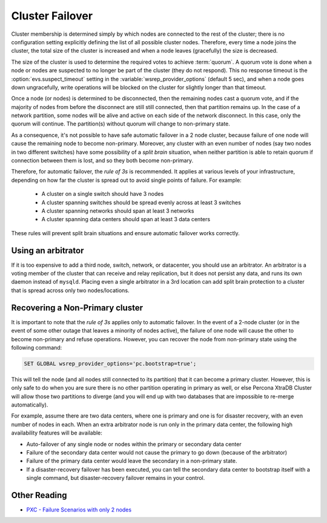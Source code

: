 .. _failover:

================
Cluster Failover
================

Cluster membership is determined simply by
which nodes are connected to the rest of the cluster;
there is no configuration setting
explicitly defining the list of all possible cluster nodes.
Therefore, every time a node joins the cluster,
the total size of the cluster is increased
and when a node leaves (gracefully) the size is decreased.

The size of the cluster is used to determine
the required votes to achieve :term:`quorum`.
A quorum vote is done when a node or nodes are suspected
to no longer be part of the cluster (they do not respond).
This no response timeout is the :option:`evs.suspect_timeout` setting
in the :variable:`wsrep_provider_options` (default 5 sec),
and when a node goes down ungracefully,
write operations will be blocked on the cluster
for slightly longer than that timeout.

Once a node (or nodes) is determined to be disconnected,
then the remaining nodes cast a quorum vote,
and if the majority of nodes from before the disconnect
are still still connected, then that partition remains up.
In the case of a network partition,
some nodes will be alive and active on each side of the network disconnect.
In this case, only the quorum will continue.
The partition(s) without quorum will change to non-primary state.

As a consequence,
it's not possible to have safe automatic failover in a 2 node cluster,
because failure of one node
will cause the remaining node to become non-primary.
Moreover, any cluster with an even number of nodes
(say two nodes in two different switches)
have some possibility of a *split brain* situation,
when neither partition is able to retain quorum
if connection between them is lost,
and so they both become non-primary.

Therefore, for automatic failover, the *rule of 3s* is recommended.
It applies at various levels of your infrastructure,
depending on how far the cluster is spread out
to avoid single points of failure. For example:

 * A cluster on a single switch should have 3 nodes
 * A cluster spanning switches should be spread evenly
   across at least 3 switches
 * A cluster spanning networks should span at least 3 networks
 * A cluster spanning data centers should span at least 3 data centers

These rules will prevent split brain situations
and ensure automatic failover works correctly.

Using an arbitrator
===================

If it is too expensive to add a third node, switch, network, or datacenter,
you should use an arbitrator.
An arbitrator is a voting member of the cluster
that can receive and relay replication,
but it does not persist any data,
and runs its own daemon instead of ``mysqld``.  
Placing even a single arbitrator in a 3rd location
can add split brain protection to a cluster
that is spread across only two nodes/locations.

Recovering a Non-Primary cluster
================================

It is important to note that the *rule of 3s* applies
only to automatic failover.
In the event of a 2-node cluster
(or in the event of some other outage that leaves a minority of nodes active),
the failure of one node will cause the other to become non-primary
and refuse operations.
However, you can recover the node from non-primary state
using the following command:

.. code-block:: mysql

  SET GLOBAL wsrep_provider_options='pc.bootstrap=true';

This will tell the node (and all nodes still connected to its partition)
that it can become a primary cluster.
However, this is only safe to do when you are sure there is no other partition
operating in primary as well,
or else Percona XtraDB Cluster will allow those two partitions to diverge
(and you will end up with two databases
that are impossible to re-merge automatically).  

For example, assume there are two data centers,
where one is primary and one is for disaster recovery,
with an even number of nodes in each.
When an extra arbitrator node is run only in the primary data center,
the following high availability features will be available:

* Auto-failover of any single node or nodes
  within the primary or secondary data center

* Failure of the secondary data center would not cause the primary to go down
  (because of the arbitrator)

* Failure of the primary data center would leave the secondary
  in a non-primary state.

* If a disaster-recovery failover has been executed,
  you can tell the secondary data center to bootstrap itself
  with a single command,
  but disaster-recovery failover remains in your control.  

Other Reading
=============

* `PXC - Failure Scenarios with only 2 nodes <http://www.mysqlperformanceblog.com/2012/07/25/percona-xtradb-cluster-failure-scenarios-with-only-2-nodes/>`_
